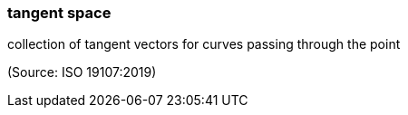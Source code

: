 === tangent space

collection of tangent vectors for curves passing through the point

(Source: ISO 19107:2019)

